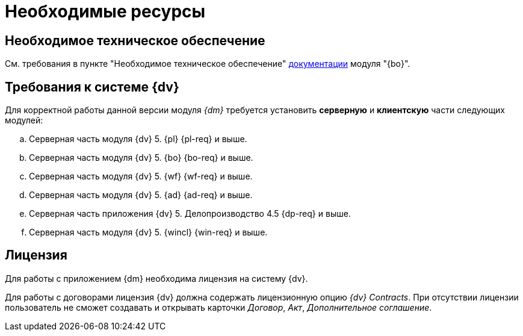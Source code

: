 = Необходимые ресурсы

== Необходимое техническое обеспечение

См. требования в пункте "Необходимое техническое обеспечение" xref:backoffice::requirements.adoc#hard[документации] модуля "{bo}".

[#soft]
== Требования к системе {dv}

Для корректной работы данной версии модуля _{dm}_ требуется установить *серверную* и *клиентскую* части следующих модулей:

.. Серверная часть модуля {dv} 5. {pl} {pl-req} и выше.
.. Серверная часть модуля {dv} 5. {bo} {bo-req} и выше.
.. Серверная часть модуля {dv} 5. {wf} {wf-req} и выше.
.. Серверная часть модуля {dv} 5. {ad} {ad-req} и выше.
.. Серверная часть приложения {dv} 5. Делопроизводство 4.5 {dp-req} и выше.
.. Серверная часть модуля {dv} 5. {wincl} {win-req} и выше.

[#license]
== Лицензия

Для работы с приложением {dm} необходима лицензия на систему {dv}.

// tag::contracts[]
Для работы с договорами лицензия {dv} должна содержать лицензионную опцию _{dv} Contracts_. При отсутствии лицензии пользователь не сможет создавать и открывать карточки _Договор_, _Акт_, _Дополнительное соглашение_.
// end::contracts[]
